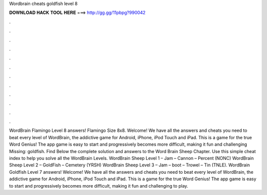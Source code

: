 Wordbrain cheats goldfish level 8

𝐃𝐎𝐖𝐍𝐋𝐎𝐀𝐃 𝐇𝐀𝐂𝐊 𝐓𝐎𝐎𝐋 𝐇𝐄𝐑𝐄 ===> http://gg.gg/11pbpg?990042

.

.

.

.

.

.

.

.

.

.

.

.

WordBrain Flamingo Level 8 answers! Flamingo Size 8x8. Welcome! We have all the answers and cheats you need to beat every level of WordBrain, the addictive game for Android, iPhone, iPod Touch and iPad. This is a game for the true Word Genius! The app game is easy to start and progressively becomes more difficult, making it fun and challenging Missing: goldfish. Find Below the complete solution and answers to the Word Brain Sheep Chapter. Use this simple cheat index to help you solve all the WordBrain Levels. WordBrain Sheep Level 1 – Jam – Cannon – Percent (NONC) WordBrain Sheep Level 2 – GoldFish – Cemetery (YRSH) WordBrain Sheep Level 3 – Jam – boot – Trowel – Tin (TNLE). WordBrain Goldfish Level 7 answers! Welcome! We have all the answers and cheats you need to beat every level of WordBrain, the addictive game for Android, iPhone, iPod Touch and iPad. This is a game for the true Word Genius! The app game is easy to start and progressively becomes more difficult, making it fun and challenging to play.